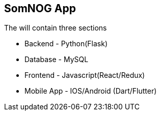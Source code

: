 == SomNOG App

The will contain three sections 

 - Backend  - Python(Flask)
 - Database - MySQL
 - Frontend - Javascript(React/Redux)
 - Mobile App  - IOS/Android (Dart/Flutter)
